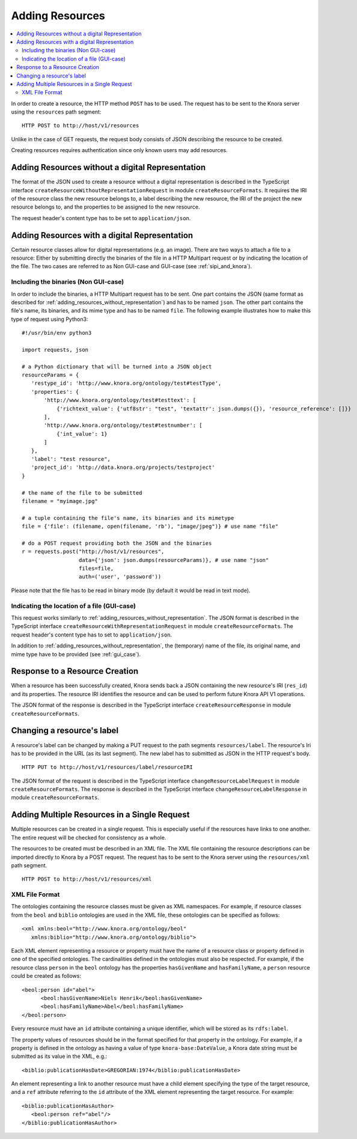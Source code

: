 .. Copyright © 2015 Lukas Rosenthaler, Benjamin Geer, Ivan Subotic,
   Tobias Schweizer, Sepideh Alassi, André Kilchenmann, and Sepideh Alassi.

   This file is part of Knora.

   Knora is free software: you can redistribute it and/or modify
   it under the terms of the GNU Affero General Public License as published
   by the Free Software Foundation, either version 3 of the License, or
   (at your option) any later version.

   Knora is distributed in the hope that it will be useful,
   but WITHOUT ANY WARRANTY; without even the implied warranty of
   MERCHANTABILITY or FITNESS FOR A PARTICULAR PURPOSE.  See the
   GNU Affero General Public License for more details.

   You should have received a copy of the GNU Affero General Public
   License along with Knora.  If not, see <http://www.gnu.org/licenses/>.

.. _adding-resources:

Adding Resources
================

.. contents:: :local:

In order to create a resource, the HTTP method ``POST`` has to be used.
The request has to be sent to the Knora server using the ``resources`` path segment:

::

     HTTP POST to http://host/v1/resources

Unlike in the case of GET requests, the request body consists of JSON describing the resource to be created.

Creating resources requires authentication since only known users may add resources.

.. _adding_resources_without_representation:

*************************************************
Adding Resources without a digital Representation
*************************************************

The format of the JSON used to create a resource without a digital representation is described
in the TypeScript interface ``createResourceWithoutRepresentationRequest`` in module ``createResourceFormats``.
It requires the IRI of the resource class the new resource belongs to, a label describing the new resource,
the IRI of the project the new resource belongs to, and the properties to be assigned to the new resource.

The request header's content type has to be set to ``application/json``.


**********************************************
Adding Resources with a digital Representation
**********************************************

Certain resource classes allow for digital representations (e.g. an image). There are two ways to attach a file to a resource:
Either by submitting directly the binaries of the file in a HTTP Multipart request or by indicating the location of the file.
The two cases are referred to as Non GUI-case and GUI-case (see :ref:`sipi_and_knora`).

-------------------------------------
Including the binaries (Non GUI-case)
-------------------------------------

In order to include the binaries, a HTTP Multipart request has to be sent. One part contains the JSON (same format as described for :ref:`adding_resources_without_representation`) and has to be named ``json``.
The other part contains the file's name, its binaries, and its mime type and has to be named ``file``. The following example illustrates how to make this type of request using Python3:

::

    #!/usr/bin/env python3

    import requests, json

    # a Python dictionary that will be turned into a JSON object
    resourceParams = {
       'restype_id': 'http://www.knora.org/ontology/test#testType',
       'properties': {
           'http://www.knora.org/ontology/test#testtext': [
               {'richtext_value': {'utf8str': "test", 'textattr': json.dumps({}), 'resource_reference': []}}
           ],
           'http://www.knora.org/ontology/test#testnumber': [
               {'int_value': 1}
           ]
       },
       'label': "test resource",
       'project_id': 'http://data.knora.org/projects/testproject'
    }

    # the name of the file to be submitted
    filename = "myimage.jpg"

    # a tuple containing the file's name, its binaries and its mimetype
    file = {'file': (filename, open(filename, 'rb'), "image/jpeg")} # use name "file"

    # do a POST request providing both the JSON and the binaries
    r = requests.post("http://host/v1/resources",
                      data={'json': json.dumps(resourceParams)}, # use name "json"
                      files=file,
                      auth=('user', 'password'))


Please note that the file has to be read in binary mode (by default it would be read in text mode).

--------------------------------------------
Indicating the location of a file (GUI-case)
--------------------------------------------

This request works similarly to :ref:`adding_resources_without_representation`. The JSON format is described in
the TypeScript interface ``createResourceWithRepresentationRequest`` in module ``createResourceFormats``.
The request header's content type has to set to ``application/json``.

In addition to :ref:`adding_resources_without_representation`, the (temporary) name of the file, its original name, and mime type have to be provided (see :ref:`gui_case`).

*******************************
Response to a Resource Creation
*******************************

When a resource has been successfully created, Knora sends back a JSON containing the new resource's IRI (``res_id``) and its properties.
The resource IRI identifies the resource and can be used to perform future Knora API V1 operations.

The JSON format of the response is described in the TypeScript interface ``createResourceResponse`` in module ``createResourceFormats``.

***************************
Changing a resource's label
***************************

A resource's label can be changed by making a PUT request to the path segments ``resources/label``.
The resource's Iri has to be provided in the URL (as its last segment). The new label has to submitted as JSON in the HTTP request's body.

::

     HTTP PUT to http://host/v1/resources/label/resourceIRI

The JSON format of the request is described in the TypeScript interface ``changeResourceLabelRequest`` in module ``createResourceFormats``.
The response is described in the TypeScript interface ``changeResourceLabelResponse`` in module ``createResourceFormats``.

*********************************************
Adding Multiple Resources in a Single Request
*********************************************

Multiple resources can be created in a single request. This is especially
useful if the resources have links to one another. The entire request will be
checked for consistency as a whole.

The resources to be created must be described in an XML file. The XML file
containing the resource descriptions can be imported directly to Knora by a
POST request. The request has to be sent to the Knora server using the
``resources/xml`` path segment.

::

     HTTP POST to http://host/v1/resources/xml

---------------
XML File Format
---------------

The ontologies containing the resource classes must be given as XML
namespaces. For example, if resource classes from the ``beol`` and
``biblio`` ontologies are used in the XML file, these ontologies can be
specified as follows:

::

      <xml xmlns:beol="http://www.knora.org/ontology/beol"
         xmlns:biblio="http://www.knora.org/ontology/biblio">

Each XML element representing a resource or property must have the name of a
resource class or property defined in one of the specified ontologies. The
cardinalities defined in the ontologies must also be respected. For example,
if the resource class ``person`` in the ``beol`` ontology has the properties
``hasGivenName`` and ``hasFamilyName``, a ``person`` resource could be created
as follows:

::

      <beol:person id="abel">
       	    <beol:hasGivenName>Niels Henrik</beol:hasGivenName>
      	    <beol:hasFamilyName>Abel</beol:hasFamilyName>
      </beol:person>

Every resource must have an ``id`` attribute containing a unique identifier,
which will be stored as its ``rdfs:label``.

The property values of resources should be in the format specified for that
property in the ontology. For example, if a property is defined in the ontology
as having a value of type ``knora-base:DateValue``, a Knora date string must be
submitted as its value in the XML, e.g.:

::

  <biblio:publicationHasDate>GREGORIAN:1974</biblio:publicationHasDate>

An element representing a link to another resource must have a child element
specifying the type of the target resource, and a ``ref`` attribute referring
to the ``id`` attribute of the XML element representing the target resource.
For example:

::

      <biblio:publicationHasAuthor>
         <beol:person ref="abel"/>
      </biblio:publicationHasAuthor>

